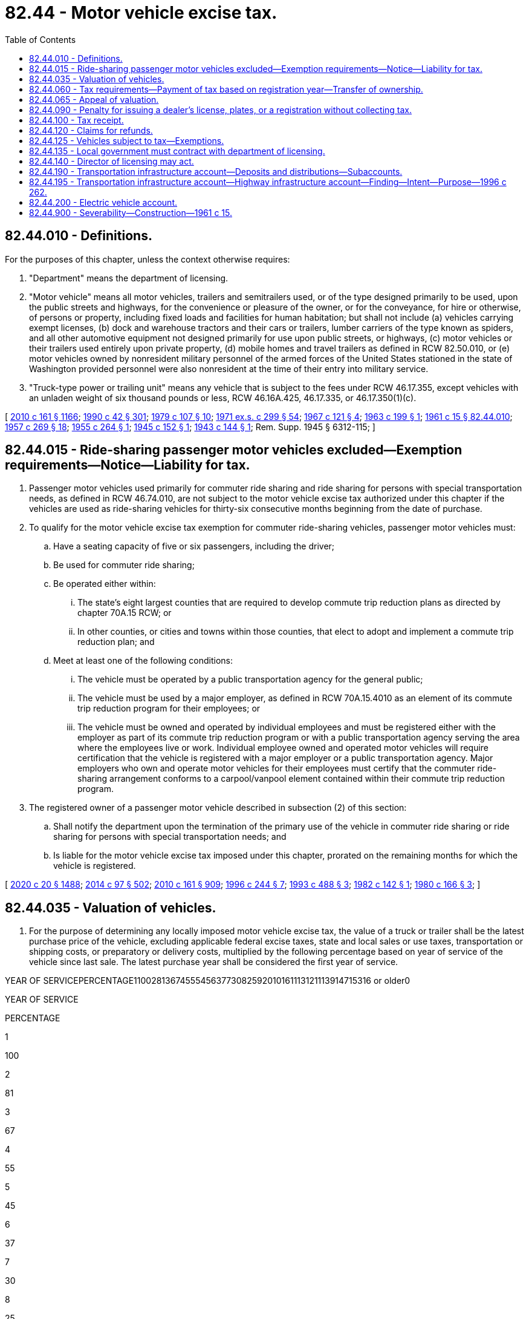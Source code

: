= 82.44 - Motor vehicle excise tax.
:toc:

== 82.44.010 - Definitions.
For the purposes of this chapter, unless the context otherwise requires:

. "Department" means the department of licensing.

. "Motor vehicle" means all motor vehicles, trailers and semitrailers used, or of the type designed primarily to be used, upon the public streets and highways, for the convenience or pleasure of the owner, or for the conveyance, for hire or otherwise, of persons or property, including fixed loads and facilities for human habitation; but shall not include (a) vehicles carrying exempt licenses, (b) dock and warehouse tractors and their cars or trailers, lumber carriers of the type known as spiders, and all other automotive equipment not designed primarily for use upon public streets, or highways, (c) motor vehicles or their trailers used entirely upon private property, (d) mobile homes and travel trailers as defined in RCW 82.50.010, or (e) motor vehicles owned by nonresident military personnel of the armed forces of the United States stationed in the state of Washington provided personnel were also nonresident at the time of their entry into military service.

. "Truck-type power or trailing unit" means any vehicle that is subject to the fees under RCW 46.17.355, except vehicles with an unladen weight of six thousand pounds or less, RCW 46.16A.425, 46.17.335, or 46.17.350(1)(c).

[ http://lawfilesext.leg.wa.gov/biennium/2009-10/Pdf/Bills/Session%20Laws/Senate/6379.SL.pdf?cite=2010%20c%20161%20§%201166[2010 c 161 § 1166]; http://leg.wa.gov/CodeReviser/documents/sessionlaw/1990c42.pdf?cite=1990%20c%2042%20§%20301[1990 c 42 § 301]; http://leg.wa.gov/CodeReviser/documents/sessionlaw/1979c107.pdf?cite=1979%20c%20107%20§%2010[1979 c 107 § 10]; http://leg.wa.gov/CodeReviser/documents/sessionlaw/1971ex1c299.pdf?cite=1971%20ex.s.%20c%20299%20§%2054[1971 ex.s. c 299 § 54]; http://leg.wa.gov/CodeReviser/documents/sessionlaw/1967c121.pdf?cite=1967%20c%20121%20§%204[1967 c 121 § 4]; http://leg.wa.gov/CodeReviser/documents/sessionlaw/1963c199.pdf?cite=1963%20c%20199%20§%201[1963 c 199 § 1]; http://leg.wa.gov/CodeReviser/documents/sessionlaw/1961c15.pdf?cite=1961%20c%2015%20§%2082.44.010[1961 c 15 § 82.44.010]; http://leg.wa.gov/CodeReviser/documents/sessionlaw/1957c269.pdf?cite=1957%20c%20269%20§%2018[1957 c 269 § 18]; http://leg.wa.gov/CodeReviser/documents/sessionlaw/1955c264.pdf?cite=1955%20c%20264%20§%201[1955 c 264 § 1]; http://leg.wa.gov/CodeReviser/documents/sessionlaw/1945c152.pdf?cite=1945%20c%20152%20§%201[1945 c 152 § 1]; http://leg.wa.gov/CodeReviser/documents/sessionlaw/1943c144.pdf?cite=1943%20c%20144%20§%201[1943 c 144 § 1]; Rem. Supp. 1945 § 6312-115; ]

== 82.44.015 - Ride-sharing passenger motor vehicles excluded—Exemption requirements—Notice—Liability for tax.
. Passenger motor vehicles used primarily for commuter ride sharing and ride sharing for persons with special transportation needs, as defined in RCW 46.74.010, are not subject to the motor vehicle excise tax authorized under this chapter if the vehicles are used as ride-sharing vehicles for thirty-six consecutive months beginning from the date of purchase.

. To qualify for the motor vehicle excise tax exemption for commuter ride-sharing vehicles, passenger motor vehicles must:

.. Have a seating capacity of five or six passengers, including the driver;

.. Be used for commuter ride sharing;

.. Be operated either within:

... The state's eight largest counties that are required to develop commute trip reduction plans as directed by chapter 70A.15 RCW; or

... In other counties, or cities and towns within those counties, that elect to adopt and implement a commute trip reduction plan; and

.. Meet at least one of the following conditions:

... The vehicle must be operated by a public transportation agency for the general public;

... The vehicle must be used by a major employer, as defined in RCW 70A.15.4010 as an element of its commute trip reduction program for their employees; or

... The vehicle must be owned and operated by individual employees and must be registered either with the employer as part of its commute trip reduction program or with a public transportation agency serving the area where the employees live or work. Individual employee owned and operated motor vehicles will require certification that the vehicle is registered with a major employer or a public transportation agency. Major employers who own and operate motor vehicles for their employees must certify that the commuter ride-sharing arrangement conforms to a carpool/vanpool element contained within their commute trip reduction program.

. The registered owner of a passenger motor vehicle described in subsection (2) of this section:

.. Shall notify the department upon the termination of the primary use of the vehicle in commuter ride sharing or ride sharing for persons with special transportation needs; and

.. Is liable for the motor vehicle excise tax imposed under this chapter, prorated on the remaining months for which the vehicle is registered.

[ http://lawfilesext.leg.wa.gov/biennium/2019-20/Pdf/Bills/Session%20Laws/House/2246-S.SL.pdf?cite=2020%20c%2020%20§%201488[2020 c 20 § 1488]; http://lawfilesext.leg.wa.gov/biennium/2013-14/Pdf/Bills/Session%20Laws/Senate/6333-S.SL.pdf?cite=2014%20c%2097%20§%20502[2014 c 97 § 502]; http://lawfilesext.leg.wa.gov/biennium/2009-10/Pdf/Bills/Session%20Laws/Senate/6379.SL.pdf?cite=2010%20c%20161%20§%20909[2010 c 161 § 909]; http://lawfilesext.leg.wa.gov/biennium/1995-96/Pdf/Bills/Session%20Laws/Senate/6699-S.SL.pdf?cite=1996%20c%20244%20§%207[1996 c 244 § 7]; http://lawfilesext.leg.wa.gov/biennium/1993-94/Pdf/Bills/Session%20Laws/Senate/5876-S.SL.pdf?cite=1993%20c%20488%20§%203[1993 c 488 § 3]; http://leg.wa.gov/CodeReviser/documents/sessionlaw/1982c142.pdf?cite=1982%20c%20142%20§%201[1982 c 142 § 1]; http://leg.wa.gov/CodeReviser/documents/sessionlaw/1980c166.pdf?cite=1980%20c%20166%20§%203[1980 c 166 § 3]; ]

== 82.44.035 - Valuation of vehicles.
. For the purpose of determining any locally imposed motor vehicle excise tax, the value of a truck or trailer shall be the latest purchase price of the vehicle, excluding applicable federal excise taxes, state and local sales or use taxes, transportation or shipping costs, or preparatory or delivery costs, multiplied by the following percentage based on year of service of the vehicle since last sale. The latest purchase year shall be considered the first year of service.

YEAR OF SERVICEPERCENTAGE110028136745554563773082592010161113121113914715316 or older0

YEAR OF SERVICE

PERCENTAGE

1

100

2

81

3

67

4

55

5

45

6

37

7

30

8

25

9

20

10

16

11

13

12

11

13

9

14

7

15

3

16 or older

0

. The reissuance of a certificate of title and registration certificate for a truck or trailer because of the installation of body or special equipment shall be treated as a sale, and the value of the truck or trailer at that time, as determined by the department from such information as may be available, shall be considered the latest purchase price.

. For the purpose of determining any locally imposed motor vehicle excise tax, the value of a vehicle other than a truck or trailer shall be eighty-five percent of the manufacturer's base suggested retail price of the vehicle when first offered for sale as a new vehicle, excluding any optional equipment, applicable federal excise taxes, state and local sales or use taxes, transportation or shipping costs, or preparatory or delivery costs, multiplied by the applicable percentage listed in this subsection (3) based on year of service of the vehicle.

If the manufacturer's base suggested retail price is unavailable or otherwise unascertainable at the time of initial registration in this state, the department shall determine a value equivalent to a manufacturer's base suggested retail price as follows:

.. The department shall determine a value using any information that may be available, including any guidebook, report, or compendium of recognized standing in the automotive industry or the selling price and year of sale of the vehicle. The department may use an appraisal by the county assessor. In valuing a vehicle for which the current value or selling price is not indicative of the value of similar vehicles of the same year and model, the department shall establish a value that more closely represents the average value of similar vehicles of the same year and model. The value determined in this subsection (3)(a) shall be divided by the applicable percentage listed in (b) of this subsection (3) to establish a value equivalent to a manufacturer's base suggested retail price and this value shall be multiplied by eighty-five percent.

.. The year the vehicle is offered for sale as a new vehicle shall be considered the first year of service.

YEAR OF SERVICEPERCENTAGE110028137246355564774183693210271126122413231421151616 or older10

YEAR OF SERVICE

PERCENTAGE

1

100

2

81

3

72

4

63

5

55

6

47

7

41

8

36

9

32

10

27

11

26

12

24

13

23

14

21

15

16

16 or older

10

. For purposes of this chapter, value shall exclude value attributable to modifications of a vehicle and equipment that are designed to facilitate the use or operation of the vehicle by a person with a disability.

[ http://lawfilesext.leg.wa.gov/biennium/2009-10/Pdf/Bills/Session%20Laws/Senate/6379.SL.pdf?cite=2010%20c%20161%20§%20910[2010 c 161 § 910]; http://lawfilesext.leg.wa.gov/biennium/2005-06/Pdf/Bills/Session%20Laws/Senate/6247-S.SL.pdf?cite=2006%20c%20318%20§%201[2006 c 318 § 1]; ]

== 82.44.060 - Tax requirements—Payment of tax based on registration year—Transfer of ownership.
. Any locally imposed excise tax:

.. Is due at the time of registration of a vehicle;

.. Must be paid in full before any registration certificate or license tab may be issued;

.. Is in addition to any other vehicle license fees required by law;

.. Must be collected by the department, county auditor or other agent, or subagent appointed by the director of licensing before issuing the registration certificate;

.. Must be collected for each registration year; and

.. Must be levied for one full registration year beginning on the date of the calendar year designated by the department and ending on the same date of the next succeeding calendar year. For vehicles registered under chapter 46.87 RCW, proportional registration, and for vehicle dealer plates issued under chapter 46.70 RCW, the registration year is the period provided in those chapters. However, the tax shall in no case be less than two dollars except for proportionally registered vehicles.

. A vehicle is deemed registered for the first time in this state when the vehicle was not previously registered by this state for the registration year immediately preceding the registration year in which the application for registration is made or when the vehicle has been registered in another jurisdiction subsequent to any prior registration in this state.

. An additional tax may not be imposed under this chapter on any vehicle when the certificate of title is being transferred if the tax has already been paid for the registration year or fraction of a registration year in which transfer of ownership occurs.

[ http://lawfilesext.leg.wa.gov/biennium/2009-10/Pdf/Bills/Session%20Laws/Senate/6379.SL.pdf?cite=2010%20c%20161%20§%20911[2010 c 161 § 911]; http://lawfilesext.leg.wa.gov/biennium/2005-06/Pdf/Bills/Session%20Laws/Senate/6247-S.SL.pdf?cite=2006%20c%20318%20§%203[2006 c 318 § 3]; http://leg.wa.gov/CodeReviser/documents/sessionlaw/1990c42.pdf?cite=1990%20c%2042%20§%20304[1990 c 42 § 304]; http://leg.wa.gov/CodeReviser/documents/sessionlaw/1981c222.pdf?cite=1981%20c%20222%20§%2012[1981 c 222 § 12]; http://leg.wa.gov/CodeReviser/documents/sessionlaw/1979c158.pdf?cite=1979%20c%20158%20§%20233[1979 c 158 § 233]; 1975-'76 2nd ex.s. c 54 § 2; http://leg.wa.gov/CodeReviser/documents/sessionlaw/1975ex1c118.pdf?cite=1975%201st%20ex.s.%20c%20118%20§%2014[1975 1st ex.s. c 118 § 14]; http://leg.wa.gov/CodeReviser/documents/sessionlaw/1963c199.pdf?cite=1963%20c%20199%20§%204[1963 c 199 § 4]; http://leg.wa.gov/CodeReviser/documents/sessionlaw/1961c15.pdf?cite=1961%20c%2015%20§%2082.44.060[1961 c 15 § 82.44.060]; http://leg.wa.gov/CodeReviser/documents/sessionlaw/1957c269.pdf?cite=1957%20c%20269%20§%2015[1957 c 269 § 15]; http://leg.wa.gov/CodeReviser/documents/sessionlaw/1955c139.pdf?cite=1955%20c%20139%20§%2025[1955 c 139 § 25]; http://leg.wa.gov/CodeReviser/documents/sessionlaw/1943c144.pdf?cite=1943%20c%20144%20§%206[1943 c 144 § 6]; Rem. Supp. 1943 § 6312-120; prior:  1937 c 228 § 5; ]

== 82.44.065 - Appeal of valuation.
If the department determines a value for a vehicle equivalent to a manufacturer's base suggested retail price or the value of a truck or trailer under RCW 82.44.035, any person who pays a locally imposed tax for that vehicle may appeal the valuation to the department under chapter 34.05 RCW. If the taxpayer is successful on appeal, the department shall refund the excess tax in the manner provided in RCW 82.44.120.

[ http://lawfilesext.leg.wa.gov/biennium/2009-10/Pdf/Bills/Session%20Laws/Senate/6379.SL.pdf?cite=2010%20c%20161%20§%20912[2010 c 161 § 912]; ( 2020 c 1 § 9 (Initiative Measure No. 976, approved November 5, 2019); )  2006 c 318 § 5; http://leg.wa.gov/CodeReviser/documents/sessionlaw/1990c42.pdf?cite=1990%20c%2042%20§%20305[1990 c 42 § 305]; ]

== 82.44.090 - Penalty for issuing a dealer's license, plates, or a registration without collecting tax.
It is unlawful for the county auditor or any other person to issue a dealer's license or dealer's license plates or a registration or identification plates with respect to any motor vehicle without collecting, with the required vehicle license fee, the amount of any locally imposed motor vehicle excise tax due. Any violation of this section shall constitute a gross misdemeanor.

[ http://lawfilesext.leg.wa.gov/biennium/2009-10/Pdf/Bills/Session%20Laws/Senate/6379.SL.pdf?cite=2010%20c%20161%20§%20913[2010 c 161 § 913]; http://lawfilesext.leg.wa.gov/biennium/2005-06/Pdf/Bills/Session%20Laws/Senate/6247-S.SL.pdf?cite=2006%20c%20318%20§%206[2006 c 318 § 6]; http://leg.wa.gov/CodeReviser/documents/sessionlaw/1961c15.pdf?cite=1961%20c%2015%20§%2082.44.090[1961 c 15 § 82.44.090]; http://leg.wa.gov/CodeReviser/documents/sessionlaw/1943c144.pdf?cite=1943%20c%20144%20§%208[1943 c 144 § 8]; Rem. Supp. 1943 § 6312-122; prior:  1937 c 228 § 7; ]

== 82.44.100 - Tax receipt.
The department, county auditor or other agent, or subagent appointed by the director of licensing shall give to each person paying a locally imposed motor vehicle excise tax a receipt identifying the vehicle for which the tax is paid. The receipt may be incorporated in the receipt given for the vehicle license fee or dealer's license fee paid.

[ http://lawfilesext.leg.wa.gov/biennium/2009-10/Pdf/Bills/Session%20Laws/Senate/6379.SL.pdf?cite=2010%20c%20161%20§%20914[2010 c 161 § 914]; http://lawfilesext.leg.wa.gov/biennium/2005-06/Pdf/Bills/Session%20Laws/Senate/6247-S.SL.pdf?cite=2006%20c%20318%20§%207[2006 c 318 § 7]; http://leg.wa.gov/CodeReviser/documents/sessionlaw/1961c15.pdf?cite=1961%20c%2015%20§%2082.44.100[1961 c 15 § 82.44.100]; http://leg.wa.gov/CodeReviser/documents/sessionlaw/1943c144.pdf?cite=1943%20c%20144%20§%209[1943 c 144 § 9]; Rem. Supp. 1943 § 6312-123; prior:  1937 c 228 § 8; ]

== 82.44.120 - Claims for refunds.
. Refunds of locally imposed motor vehicle excise taxes must be handled in the same manner and under the same terms and conditions as provided in RCW 46.68.010.

. A claim for a refund may be made by a person who:

.. Is not seeking a full refund; and

.. Believes the amount of the locally imposed motor vehicle excise tax paid was incorrect or too much.

. When a claim for a refund is made as provided in subsection (2) of this section, the department shall:

.. Determine the amount of the locally imposed motor vehicle excise tax that had been greater than the amount actually due, if any; and

.. Certify to the state treasurer the amount of the partial refund due.

. Before a local government subject to this chapter may impose a motor vehicle excise tax, the local government shall contract with the department for reimbursement for any refunds paid to a person by the treasurer.

[ http://lawfilesext.leg.wa.gov/biennium/2009-10/Pdf/Bills/Session%20Laws/Senate/6379.SL.pdf?cite=2010%20c%20161%20§%20915[2010 c 161 § 915]; http://lawfilesext.leg.wa.gov/biennium/2005-06/Pdf/Bills/Session%20Laws/Senate/6247-S.SL.pdf?cite=2006%20c%20318%20§%208[2006 c 318 § 8]; http://lawfilesext.leg.wa.gov/biennium/2003-04/Pdf/Bills/Session%20Laws/Senate/5758.SL.pdf?cite=2003%20c%2053%20§%20403[2003 c 53 § 403]; http://lawfilesext.leg.wa.gov/biennium/1993-94/Pdf/Bills/Session%20Laws/House/1379.SL.pdf?cite=1993%20c%20307%20§%203[1993 c 307 § 3]; http://leg.wa.gov/CodeReviser/documents/sessionlaw/1990c42.pdf?cite=1990%20c%2042%20§%20307[1990 c 42 § 307]; http://leg.wa.gov/CodeReviser/documents/sessionlaw/1989c68.pdf?cite=1989%20c%2068%20§%202[1989 c 68 § 2]; http://leg.wa.gov/CodeReviser/documents/sessionlaw/1983c26.pdf?cite=1983%20c%2026%20§%203[1983 c 26 § 3]; http://leg.wa.gov/CodeReviser/documents/sessionlaw/1979c120.pdf?cite=1979%20c%20120%20§%202[1979 c 120 § 2]; http://leg.wa.gov/CodeReviser/documents/sessionlaw/1975ex1c278.pdf?cite=1975%201st%20ex.s.%20c%20278%20§%2095[1975 1st ex.s. c 278 § 95]; http://leg.wa.gov/CodeReviser/documents/sessionlaw/1974ex1c54.pdf?cite=1974%20ex.s.%20c%2054%20§%204[1974 ex.s. c 54 § 4]; http://leg.wa.gov/CodeReviser/documents/sessionlaw/1967c121.pdf?cite=1967%20c%20121%20§%202[1967 c 121 § 2]; http://leg.wa.gov/CodeReviser/documents/sessionlaw/1963c199.pdf?cite=1963%20c%20199%20§%205[1963 c 199 § 5]; http://leg.wa.gov/CodeReviser/documents/sessionlaw/1961c15.pdf?cite=1961%20c%2015%20§%2082.44.120[1961 c 15 § 82.44.120]; http://leg.wa.gov/CodeReviser/documents/sessionlaw/1949c196.pdf?cite=1949%20c%20196%20§%2018[1949 c 196 § 18]; http://leg.wa.gov/CodeReviser/documents/sessionlaw/1945c152.pdf?cite=1945%20c%20152%20§%203[1945 c 152 § 3]; http://leg.wa.gov/CodeReviser/documents/sessionlaw/1943c144.pdf?cite=1943%20c%20144%20§%2011[1943 c 144 § 11]; Rem. Supp. 1949 § 6312-125; ]

== 82.44.125 - Vehicles subject to tax—Exemptions.
. The motor vehicle excise tax authorized under this chapter applies to the following vehicles:

.. Commercial trailers, as defined in RCW 46.04.136;

.. Farm trucks registered under RCW 46.16A.425;

.. Fixed load vehicles, as defined in RCW 46.04.186;

.. Motor homes, as defined in RCW 46.04.305;

.. Motor trucks, as defined in RCW 46.04.310, with a scale weight greater than six thousand pounds;

.. Motor vehicles, as defined in RCW 46.04.320; and

.. Trailers, as defined in RCW 46.04.620.

. The motor vehicle excise tax authorized under this chapter does not apply to the following vehicles:

.. Campers, as defined in RCW 46.04.085;

.. Dock and warehouse tractors and their cars or trailers;

.. Equipment not designed primarily for use on public highways;

.. Exempt registered vehicles;

.. Lumber carriers of the type known as spiders;

.. Mobile homes, as defined in RCW 46.04.302;

.. Passenger motor vehicles, as described in RCW 82.44.015;

.. Travel trailers, as defined in RCW 46.04.623;

.. Vehicles not used on the public highways; and

.. Vehicles owned by nonresident military personnel of the armed forces of the United States stationed in the state of Washington if the nonresident military member was a nonresident of this state when enlisted into military service.

[ http://lawfilesext.leg.wa.gov/biennium/2009-10/Pdf/Bills/Session%20Laws/Senate/6379.SL.pdf?cite=2010%20c%20161%20§%20908[2010 c 161 § 908]; ]

== 82.44.135 - Local government must contract with department of licensing.
. Before a local government subject to this chapter may impose a motor vehicle excise tax, the local government must contract with the department for the collection of the tax. The department may charge a reasonable amount, not to exceed one percent of tax collections, or two and one-half percent during the 2019-2021 biennium, for the administration and collection of the tax.

. For fiscal year 2021, the department shall charge a minimum of seven million eight hundred two thousand dollars, which is the reasonable amount aimed at achieving full cost recovery for the administration and collection of a motor vehicle excise tax. The amount of the full reimbursement for the administration and collection of the motor vehicle excise tax must be deducted before distributing any revenues to a regional transit authority. Any reimbursement to ensure full cost recovery beyond the amount specified in this subsection may be negotiated between the department and the regional transit authority if full cost recovery has not been achieved, or if based on emergent issues.

[ http://lawfilesext.leg.wa.gov/biennium/2019-20/Pdf/Bills/Session%20Laws/House/2322-S.SL.pdf?cite=2020%20c%20219%20§%20706[2020 c 219 § 706]; http://lawfilesext.leg.wa.gov/biennium/2005-06/Pdf/Bills/Session%20Laws/Senate/6247-S.SL.pdf?cite=2006%20c%20318%20§%209[2006 c 318 § 9]; ]

== 82.44.140 - Director of licensing may act.
Any duties required by this chapter to be performed by the county auditor may be performed by any other person designated by the director of licensing and authorized by him or her to receive motor vehicle license fees and issue receipt therefor.

[ http://lawfilesext.leg.wa.gov/biennium/2013-14/Pdf/Bills/Session%20Laws/Senate/5077-S.SL.pdf?cite=2013%20c%2023%20§%20337[2013 c 23 § 337]; http://leg.wa.gov/CodeReviser/documents/sessionlaw/1979c158.pdf?cite=1979%20c%20158%20§%20237[1979 c 158 § 237]; http://leg.wa.gov/CodeReviser/documents/sessionlaw/1967c121.pdf?cite=1967%20c%20121%20§%203[1967 c 121 § 3]; http://leg.wa.gov/CodeReviser/documents/sessionlaw/1961c15.pdf?cite=1961%20c%2015%20§%2082.44.140[1961 c 15 § 82.44.140]; http://leg.wa.gov/CodeReviser/documents/sessionlaw/1943c144.pdf?cite=1943%20c%20144%20§%2013[1943 c 144 § 13]; Rem. Supp. 1943 § 6312-127; ]

== 82.44.190 - Transportation infrastructure account—Deposits and distributions—Subaccounts.
The transportation infrastructure account is hereby created in the state treasury. Public and private entities may deposit moneys in the transportation infrastructure account from federal, state, local, or private sources. Proceeds from bonds or other financial instruments sold to finance surface transportation projects from the transportation infrastructure account shall be deposited into the account. Principal and interest payments made on loans from the transportation infrastructure account shall be deposited into the account. Moneys in the account shall be available for purposes specified in RCW 82.44.195. Expenditures from the transportation infrastructure account shall be subject to appropriation by the legislature. To the extent required by federal law or regulations promulgated by the United States secretary of transportation, the state treasurer is authorized to create separate subaccounts within the transportation infrastructure account.

[ http://lawfilesext.leg.wa.gov/biennium/2017-18/Pdf/Bills/Session%20Laws/Senate/5316.SL.pdf?cite=2017%203rd%20sp.s.%20c%2025%20§%2049[2017 3rd sp.s. c 25 § 49]; http://lawfilesext.leg.wa.gov/biennium/1995-96/Pdf/Bills/Session%20Laws/House/2727-S.SL.pdf?cite=1996%20c%20262%20§%202[1996 c 262 § 2]; ]

== 82.44.195 - Transportation infrastructure account—Highway infrastructure account—Finding—Intent—Purpose—1996 c 262.
The legislature finds that new financing mechanisms are necessary to provide greater flexibility and additional funds for needed transportation infrastructure projects in the state. The creation of a financing mechanism, like the one contained in section 350 of the national highway system designation act of 1995, P.L. 104-59, relating to a state infrastructure bank program, will enable the state and local jurisdictions to use federal, state, local, or private funds to construct surface transportation projects for various modes of transportation. It is the intent of the legislature that accounts be created in the state treasury and dedicated funding sources be established to generate revenue to support transportation projects financed with the proceeds of bonds or other financial instruments issued against this dedicated revenue and other revenues which may be available to these accounts. P.L. 104-59 allows the deposit of certain federal highway and transit funds into these accounts to leverage other forms of investment in transportation infrastructure by expanding the eligible uses of the federal funds. Other public and private entities may also deposit funds into these accounts to leverage transportation investments. The purpose of chapter 262, Laws of 1996 is to provide, from these accounts, authorization for loans, grants, or other means of assistance, in amounts equal to all or part of the cost, to public or private entities building surface transportation facilities in this state. It is the further intent of the legislature that projects representing critical mobility or economic development needs and involving various transportation modes and jurisdictions receive top priority in the use of these funds. Funds from the accounts created in chapter 262, Laws of 1996 may be used to support the issuance of public or private debt, to provide credit enhancement for such debt, for direct loans to public or private entities, or for other purposes necessary to facilitate investment in surface transportation facilities in this state.

[ http://lawfilesext.leg.wa.gov/biennium/1995-96/Pdf/Bills/Session%20Laws/House/2727-S.SL.pdf?cite=1996%20c%20262%20§%201[1996 c 262 § 1]; ]

== 82.44.200 - Electric vehicle account.
The electric vehicle account is created in the transportation infrastructure account. Proceeds from the principal and interest payments made on loans from the account must be deposited into the account. Expenditures from the account may be used only for the purposes specified in RCW 47.04.350, 82.08.9999, and 82.12.9999, and the support of other transportation electrification and alternative fuel related purposes. Moneys in the account may be spent only after appropriation.

[ http://lawfilesext.leg.wa.gov/biennium/2019-20/Pdf/Bills/Session%20Laws/House/2042-S2.SL.pdf?cite=2019%20c%20287%20§%2015[2019 c 287 § 15]; http://lawfilesext.leg.wa.gov/biennium/2015-16/Pdf/Bills/Session%20Laws/Senate/5987-S.SL.pdf?cite=2015%203rd%20sp.s.%20c%2044%20§%20404[2015 3rd sp.s. c 44 § 404]; ]

== 82.44.900 - Severability—Construction—1961 c 15.
If any provision of this chapter relating either to the apportionment or allocation of the revenue derived from the excise tax thereby imposed, or to any appropriation made by this chapter, be adjudged unconstitutional, such adjudication shall not be held to render unconstitutional or ineffectual the remaining portions of said chapter or any part thereof: PROVIDED, HOWEVER, That except as otherwise hereinabove provided by this section, if any section or part of a section of this chapter be adjudged unconstitutional, this entire chapter shall thereupon be and become inoperative and of no force or effect whatsoever.

[ http://leg.wa.gov/CodeReviser/documents/sessionlaw/1961c15.pdf?cite=1961%20c%2015%20§%2082.44.900[1961 c 15 § 82.44.900]; http://leg.wa.gov/CodeReviser/documents/sessionlaw/1943c144.pdf?cite=1943%20c%20144%20§%2017[1943 c 144 § 17]; Rem. Supp. 1943 § 6312-131; ]

